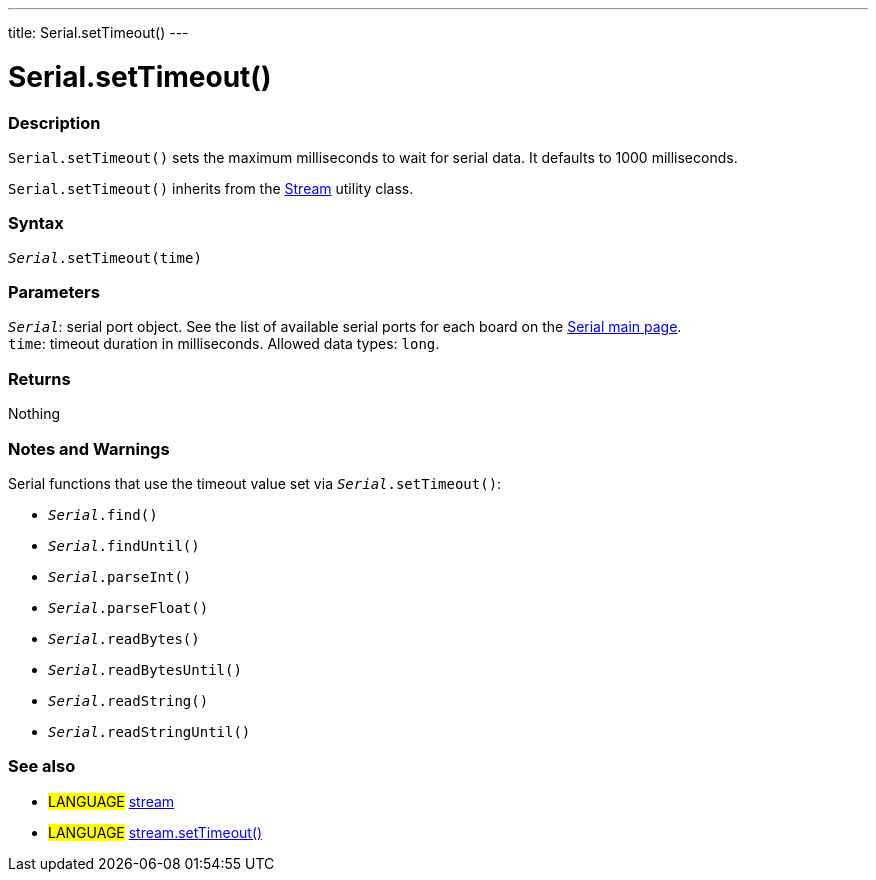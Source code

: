 ---
title: Serial.setTimeout()
---




= Serial.setTimeout()


// OVERVIEW SECTION STARTS
[#overview]
--

[float]
=== Description
`Serial.setTimeout()` sets the maximum milliseconds to wait for serial data. It defaults to 1000 milliseconds.

`Serial.setTimeout()` inherits from the link:../../stream[Stream] utility class.
[%hardbreaks]


[float]
=== Syntax
`_Serial_.setTimeout(time)`


[float]
=== Parameters
`_Serial_`: serial port object. See the list of available serial ports for each board on the link:https://www.arduino.cc/en/Reference/serial[Serial main page]. +
`time`: timeout duration in milliseconds. Allowed data types: `long`.


[float]
=== Returns
Nothing

--
// OVERVIEW SECTION ENDS


// HOW TO USE SECTION STARTS
[#howtouse]
--

[float]
=== Notes and Warnings
Serial functions that use the timeout value set via `_Serial_.setTimeout()`:

* `_Serial_.find()`
* `_Serial_.findUntil()`
* `_Serial_.parseInt()`
* `_Serial_.parseFloat()`
* `_Serial_.readBytes()`
* `_Serial_.readBytesUntil()`
* `_Serial_.readString()`
* `_Serial_.readStringUntil()`

[%hardbreaks]

--
// HOW TO USE SECTION ENDS


// SEE ALSO SECTION
[#see_also]
--

[float]
=== See also

[role="language"]
* #LANGUAGE# link:../../stream[stream]
* #LANGUAGE# link:../../stream/streamsettimeout[stream.setTimeout()]

--
// SEE ALSO SECTION ENDS
